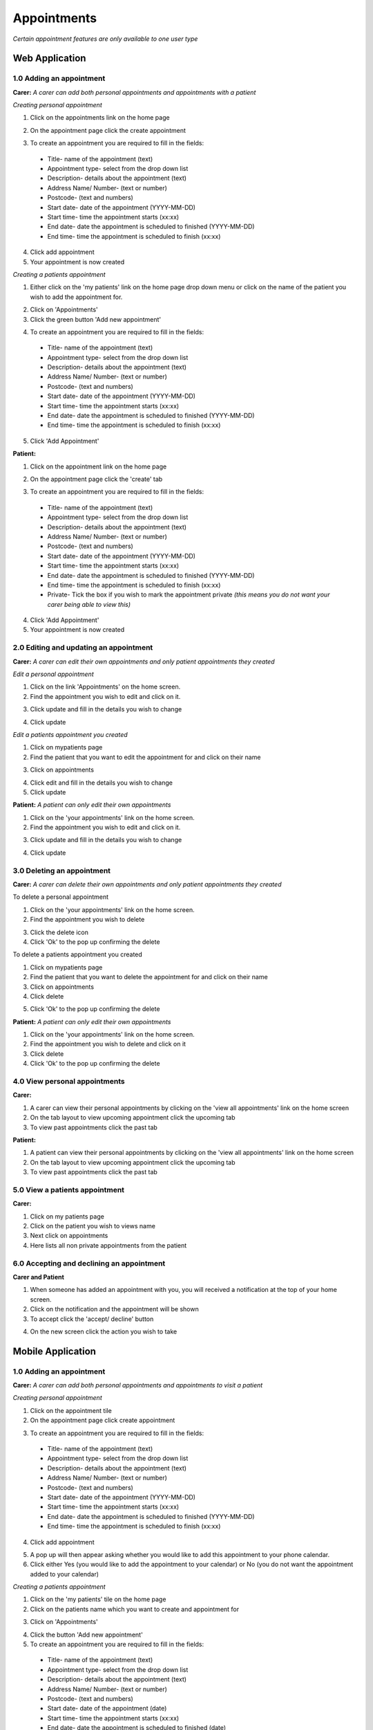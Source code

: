 ==============
Appointments
==============

*Certain appointment features are only available to one user type*

--------------------
Web Application
--------------------

^^^^^^^^^^^^^^^^^^^^^^^^^^^
1.0 Adding an appointment
^^^^^^^^^^^^^^^^^^^^^^^^^^^
**Carer:**
*A carer can add both personal appointments and appointments with a patient*

*Creating personal appointment*

1. Click on the appointments link on the home page

.. image:: /images/appointment4.png


2. On the appointment page click the create appointment

.. image:: /images/appointment5.png

.. image:: /images/appointment6.png


3. To create an appointment you are required to fill in the fields:
  - Title- name of the appointment (text)

  - Appointment type- select from the drop down list

  - Description- details about the appointment (text)

  - Address Name/ Number- (text or number)

  - Postcode- (text and numbers)

  - Start date- date of the appointment (YYYY-MM-DD)

  - Start time- time the appointment starts (xx:xx)

  - End date- date the appointment is scheduled to finished (YYYY-MM-DD)

  - End time- time the appointment is scheduled to finish (xx:xx)

4. Click add appointment

5. Your appointment is now created


*Creating a patients appointment*

1. Either click on the 'my patients' link on the home page drop down menu or click on the name of the patient you wish to add the appointment for.

.. image:: /images/appointment1.png


2. Click on 'Appointments'

3. Click the green button 'Add new appointment'

.. image:: /images/appointment3.png

.. image:: /images/appointment2.png


4. To create an appointment you are required to fill in the fields:

  - Title- name of the appointment (text)

  - Appointment type- select from the drop down list

  - Description- details about the appointment (text)

  - Address Name/ Number- (text or number)

  - Postcode- (text and numbers)

  - Start date- date of the appointment (YYYY-MM-DD)

  - Start time- time the appointment starts (xx:xx)

  - End date- date the appointment is scheduled to finished (YYYY-MM-DD)

  - End time- time the appointment is scheduled to finish (xx:xx)

5. Click 'Add Appointment'

**Patient:**

1. Click on the appointment link on the home page

.. image:: /images/appointment4.png


2. On the appointment page click the 'create' tab

.. image:: /images/appointment5.png

.. image:: /images/appointment6.png

3. To create an appointment you are required to fill in the fields:
  - Title- name of the appointment (text)

  - Appointment type- select from the drop down list

  - Description- details about the appointment (text)

  - Address Name/ Number- (text or number)

  - Postcode- (text and numbers)

  - Start date- date of the appointment (YYYY-MM-DD)

  - Start time- time the appointment starts (xx:xx)

  - End date- date the appointment is scheduled to finished (YYYY-MM-DD)

  - End time- time the appointment is scheduled to finish (xx:xx)

  - Private- Tick the box if you wish to mark the appointment private *(this means you do not want your carer being able to view this)*

4. Click 'Add Appointment'

5. Your appointment is now created



^^^^^^^^^^^^^^^^^^^^^^^^^^^^^^^^^^^^^^^^^^
2.0 Editing and updating an appointment
^^^^^^^^^^^^^^^^^^^^^^^^^^^^^^^^^^^^^^^^^^
**Carer:**
*A carer can edit their own appointments and only patient appointments they created*

*Edit a personal appointment*

1. Click on the link 'Appointments' on the home screen.

2. Find the appointment you wish to edit and click on it.

.. image:: /images/appointment7.png

3. Click update and fill in the details you wish to change

.. image:: /images/appointmnet9.png


4. Click update

*Edit a patients appointment you created*

1. Click on mypatients page

2. Find the patient that you want to edit the appointment for and click on their name

.. image:: /images/appointment1.png


3. Click on appointments

.. image:: /images/appointment3.png


4. Click edit and fill in the details you wish to change

5. Click update


**Patient:**
*A patient can only edit their own appointments*

1. Click on the 'your appointments' link on the home screen.

2. Find the appointment you wish to edit and click on it.

.. image:: /images/appointment7.png


3. Click update and fill in the details you wish to change

.. image:: /images/appointmnet9.png


4. Click update


^^^^^^^^^^^^^^^^^^^^^^^^^^^^^^^^
3.0 Deleting an appointment
^^^^^^^^^^^^^^^^^^^^^^^^^^^^^^^^
**Carer:**
*A carer can delete their own appointments and only patient appointments they created*

To delete a personal appointment

1. Click on the 'your appointments' link on the home screen.

2. Find the appointment you wish to delete

.. image:: /images/appointmnet8.png


3. Click the delete icon

4. Click 'Ok' to the pop up confirming the delete


To delete a patients appointment you created

1. Click on mypatients page

2. Find the patient that you want to delete the appointment for and click on their name

3. Click on appointments

4. Click delete

.. image:: /images/appointmnet8.png


5. Click 'Ok' to the pop up confirming the delete


**Patient:**
*A patient can only edit their own appointments*

1. Click on the 'your appointments' link on the home screen.

2. Find the appointment you wish to delete and click on it

3. Click delete

4. Click 'Ok' to the pop up confirming the delete


^^^^^^^^^^^^^^^^^^^^^^^^^^^^^^^^
4.0 View personal appointments
^^^^^^^^^^^^^^^^^^^^^^^^^^^^^^^^
**Carer:**

1. A carer can view their personal appointments by clicking on the 'view all appointments' link on the home screen

2. On the tab layout to view upcoming appointment click the upcoming tab

3. To view past appointments click the past tab

**Patient:**

1. A patient can view their personal appointments by clicking on the 'view all appointments' link on the home screen

2. On the tab layout to view upcoming appointment click the upcoming tab

3. To view past appointments click the past tab

^^^^^^^^^^^^^^^^^^^^^^^^^^^^^^^^
5.0 View a patients appointment
^^^^^^^^^^^^^^^^^^^^^^^^^^^^^^^^
**Carer:**

1. Click on my patients page

2. Click on the patient you wish to views name

3. Next click on appointments

4. Here lists all non private appointments from the patient

.. image:: /images/appointment3.png


^^^^^^^^^^^^^^^^^^^^^^^^^^^^^^^^^^^^^^^^^^^
6.0 Accepting and declining an appointment
^^^^^^^^^^^^^^^^^^^^^^^^^^^^^^^^^^^^^^^^^^^
**Carer and Patient**

1. When someone has added an appointment with you, you will received a notification at the top of your home screen.

2. Click on the notification and the appointment will be shown

3. To accept click the 'accept/ decline' button 

.. image:: /images/appointment10.png

4. On the new screen click the action you wish to take

--------------------
Mobile Application
--------------------

^^^^^^^^^^^^^^^^^^^^^^^^^^^
1.0 Adding an appointment
^^^^^^^^^^^^^^^^^^^^^^^^^^^
**Carer:**
*A carer can add both personal appointments and appointments to visit a patient*

*Creating personal appointment*

1. Click on the appointment tile

2. On the appointment page click create appointment

.. image:: /android/appointments2.png

.. image:: /android/appointments3.png


3. To create an appointment you are required to fill in the fields:
  - Title- name of the appointment (text)

  - Appointment type- select from the drop down list

  - Description- details about the appointment (text)

  - Address Name/ Number- (text or number)

  - Postcode- (text and numbers)

  - Start date- date of the appointment (YYYY-MM-DD)

  - Start time- time the appointment starts (xx:xx)

  - End date- date the appointment is scheduled to finished (YYYY-MM-DD)

  - End time- time the appointment is scheduled to finish (xx:xx)

4. Click add appointment

.. image:: /android/appointments4.png


5. A pop up will then appear asking whether you would like to add this appointment to your phone calendar.

6. Click either Yes (you would like to add the appointment to your calendar) or No (you do not want the appointment added to your calendar)


*Creating a patients appointment*

1. Click on the 'my patients' tile on the home page

2. Click on the patients name which you want to create and appointment for

.. image:: /android/mypatients.png


3. Click on 'Appointments'

.. image:: /android/mypatientsoptions.png


4. Click the button 'Add new appointment'

5. To create an appointment you are required to fill in the fields:
  - Title- name of the appointment (text)

  - Appointment type- select from the drop down list

  - Description- details about the appointment (text)

  - Address Name/ Number- (text or number)

  - Postcode- (text and numbers)

  - Start date- date of the appointment (date)

  - Start time- time the appointment starts (xx:xx)

  - End date- date the appointment is scheduled to finished (date)

  - End time- time the appointment is scheduled to finish (xx:xx)

6. Click 'Add Appointment'

7. A pop up will then appear asking whether you would like to add this appointment to your phone calendar.

8. Click either Yes (you would like to add the appointment to your calendar) or No (you do not want the appointment added to your calendar)


**Patient:**

1. Click on the appointment tile

2. On the appointment page click  'create'

.. image:: /android/appointments2.png

.. image:: /android/appointments3.png

3. To create an appointment you are required to fill in the fields:
  - Title- name of the appointment (text)

  - Appointment type- select from the drop down list

  - Description- details about the appointment (text)

  - Address Name/ Number- (text or number)

  - Postcode- (text and numbers)

  - Start date- date of the appointment (YYYY-MM-DD)

  - Start time- time the appointment starts (xx:xx)

  - End date- date the appointment is scheduled to finished (YYYY-MM-DD)

  - End time- time the appointment is scheduled to finish (xx:xx)

  - Private- Tick the box if you wish to mark the appointment private *(this means you do not want your carer being able to view this)*

4. Click 'Add Appointment'

5. A pop up will then appear asking whether you would like to add this appointment to your phone calendar.

6. Click either Yes (you would like to add the appointment to your calendar) or No (you do not want the appointment added to your calendar)


^^^^^^^^^^^^^^^^^^^^^^^^^^^^^^^^^^^^^^^^^^
2.0 Editing and updating an appointment
^^^^^^^^^^^^^^^^^^^^^^^^^^^^^^^^^^^^^^^^^^
**Carer:**
*A carer can edit their own appointments and only patient appointments they created*

*Edit a personal appointment*

1. Click on the calendar icon on the home screen.

2. Find the appointment you wish to edit and click on it.

3. Click update and fill in the details you wish to change

4. Click update

*Edit a patients appointment you created*

1. Click on my patients page

2. Find the patient that you want to edit the appointment for and click on their name

3. Click on appointments

4. Click edit and fill in the details you wish to change

5. Click update


**Patient:**
*A patient can only edit their own appointments*

1. Click on the calendar icon on the home screen.

2. Find the appointment you wish to edit and click on it.

3. Click update and fill in the details you wish to change

4. Click update


^^^^^^^^^^^^^^^^^^^^^^^^^^^^^^^^
3.0 Deleting an appointment
^^^^^^^^^^^^^^^^^^^^^^^^^^^^^^^^
**Carer:**
*A carer can delete their own appointments and only patient appointments they created*

To delete a personal appointment

1. Click on the calendar icon on the home screen.

2. Find the appointment you wish to delete

3. Click the delete icon

4. Click 'Ok' to the pop up confirming the delete


To delete a patients appointment you created

1. Click on my patients page

2. Find the patient that you want to delete the appointment for and click on their name

3. Click on appointments

4. Click delete

5. Click 'Ok' to the pop up confirming the delete


**Patient:**
*A patient can only edit their own appointments*

1. Click on the calendar icon on the home page

2. Find the appointment you wish to delete and click on it

3. Click delete

4. Click 'Ok' to the pop up confirming the delete


^^^^^^^^^^^^^^^^^^^^^^^^^^^^^^^^
4.0 View personal appointments
^^^^^^^^^^^^^^^^^^^^^^^^^^^^^^^^
**Carer:**

1. A carer can view their personal appointments by clicking on the calendar icon on the home screen

2. On the tab layout to view upcoming appointment click the upcoming tab

3. To view past appointments click the past tab

*You can also view the appointments you added to your native calendar on your tablet or phone*

**Patient:**

1. A patient can view their personal appointments by clicking on the calendar icon on the home screen

.. image:: /android/patientHome.png


2. On the tab layout to view upcoming appointment click the upcoming tab

.. image:: /android/filterappointments.png


3. To view past appointments click the past tab

*You can also view the appointments you added to your native calendar on your tablet or phone*

^^^^^^^^^^^^^^^^^^^^^^^^^^^^^^^^
5.0 View a patients appointment
^^^^^^^^^^^^^^^^^^^^^^^^^^^^^^^^
**Carer:**

1. Click on my patients page

.. image:: /android/mypatients.png


2. Click on the patient you wish to views name

3. Next click on appointments

4. Here lists all non private appointments from the patient

.. image:: /android/patientappointments.png


*You can also view the appointments you added to your native calendar on your tablet or phone*
